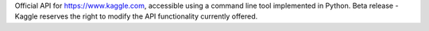 Official API for https://www.kaggle.com, accessible using a command line tool implemented in Python. Beta release - Kaggle reserves the right to modify the API functionality currently offered.


